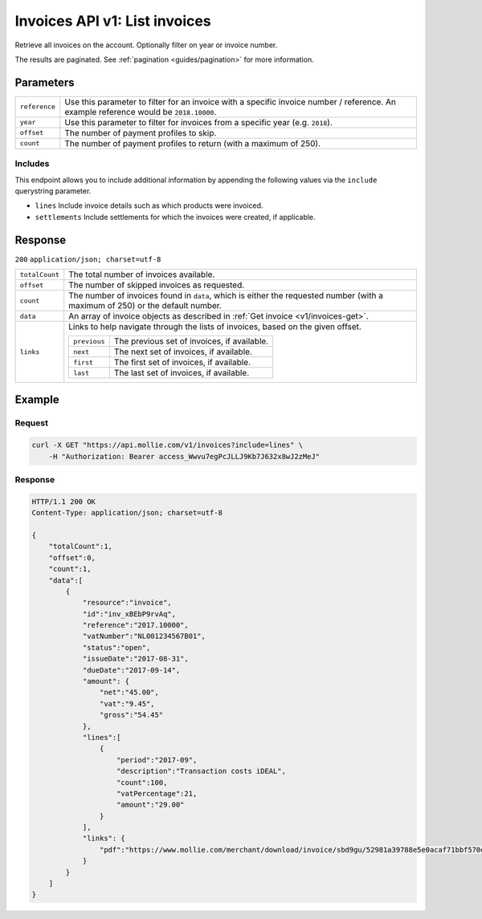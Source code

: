 .. _v1/invoices-list:

Invoices API v1: List invoices
==============================

.. endpoint::
   :method: GET
   :url: https://api.mollie.com/v1/invoices

.. authentication::
   :api_keys: false
   :oauth: true

Retrieve all invoices on the account. Optionally filter on year or invoice number.

The results are paginated. See :ref:`pagination <guides/pagination>` for more information.

Parameters
----------
.. list-table::
   :widths: auto

   * - | ``reference``

       .. type:: string
          :required: false

     - Use this parameter to filter for an invoice with a specific invoice number / reference. An example
       reference would be ``2018.10000``.

   * - | ``year``

       .. type:: integer
          :required: false

     - Use this parameter to filter for invoices from a specific year (e.g. ``2018``).

   * - | ``offset``

       .. type:: integer
          :required: false

     - The number of payment profiles to skip.

   * - | ``count``

       .. type:: integer
          :required: false

     - The number of payment profiles to return (with a maximum of 250).

Includes
^^^^^^^^
This endpoint allows you to include additional information by appending the following values via the ``include``
querystring parameter.

* ``lines`` Include invoice details such as which products were invoiced.
* ``settlements`` Include settlements for which the invoices were created, if applicable.

Response
--------
``200`` ``application/json; charset=utf-8``

.. list-table::
   :widths: auto

   * - | ``totalCount``

       .. type:: integer
          :required: true

     - The total number of invoices available.

   * - | ``offset``

       .. type:: integer
          :required: true

     - The number of skipped invoices as requested.

   * - | ``count``

       .. type:: integer
          :required: true

     - The number of invoices found in ``data``, which is either the requested number (with a maximum of 250) or the
       default number.

   * - | ``data``

       .. type:: array
          :required: true

     - An array of invoice objects as described in :ref:`Get invoice <v1/invoices-get>`.

   * - | ``links``

       .. type:: object
          :required: false

     - Links to help navigate through the lists of invoices, based on the given offset.

       .. list-table::
          :widths: auto

          * - | ``previous``

              .. type:: string
                 :required: false

            - The previous set of invoices, if available.

          * - | ``next``

              .. type:: string
                 :required: false

            - The next set of invoices, if available.

          * - | ``first``

              .. type:: string
                 :required: false

            - The first set of invoices, if available.

          * - | ``last``

              .. type:: string
                 :required: false

            - The last set of invoices, if available.

Example
-------

Request
^^^^^^^
.. code-block:: bash

   curl -X GET "https://api.mollie.com/v1/invoices?include=lines" \
       -H "Authorization: Bearer access_Wwvu7egPcJLLJ9Kb7J632x8wJ2zMeJ"

Response
^^^^^^^^
.. code-block:: http

   HTTP/1.1 200 OK
   Content-Type: application/json; charset=utf-8

   {
       "totalCount":1,
       "offset":0,
       "count":1,
       "data":[
           {
               "resource":"invoice",
               "id":"inv_xBEbP9rvAq",
               "reference":"2017.10000",
               "vatNumber":"NL001234567B01",
               "status":"open",
               "issueDate":"2017-08-31",
               "dueDate":"2017-09-14",
               "amount": {
                   "net":"45.00",
                   "vat":"9.45",
                   "gross":"54.45"
               },
               "lines":[
                   {
                       "period":"2017-09",
                       "description":"Transaction costs iDEAL",
                       "count":100,
                       "vatPercentage":21,
                       "amount":"29.00"
                   }
               ],
               "links": {
                   "pdf":"https://www.mollie.com/merchant/download/invoice/sbd9gu/52981a39788e5e0acaf71bbf570e941f"
               }
           }
       ]
   }
